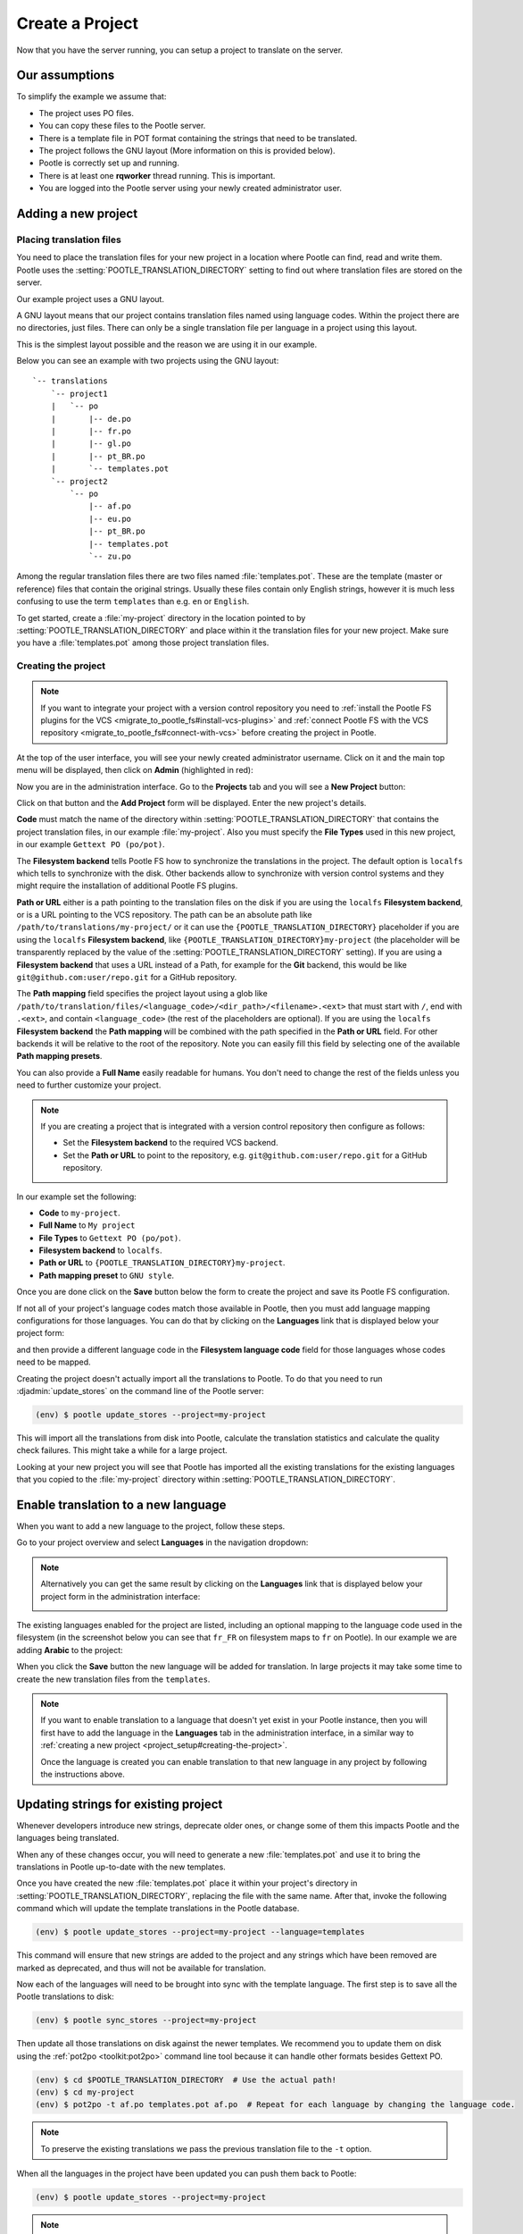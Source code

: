 .. _project_setup:

Create a Project
================

Now that you have the server running, you can setup a project to translate on
the server.


Our assumptions
---------------

To simplify the example we assume that:

- The project uses PO files.
- You can copy these files to the Pootle server.
- There is a template file in POT format containing the strings that need to be
  translated.
- The project follows the GNU layout (More information on this is provided
  below).
- Pootle is correctly set up and running.
- There is at least one **rqworker** thread running. This is important.
- You are logged into the Pootle server using your newly created administrator
  user.


.. _project_setup#add-new-project:

Adding a new project
--------------------


.. _project_setup#placing-translation-files:

Placing translation files
+++++++++++++++++++++++++

You need to place the translation files for your new project in a location
where Pootle can find, read and write them. Pootle uses the 
:setting:`POOTLE_TRANSLATION_DIRECTORY` setting to find out where translation
files are stored on the server.

.. note: By default this is the :file:`translations` directory within the
   Pootle codebase, which might be difficult for you to find depending on how
   you installed Pootle. So most likely you want to change this in your custom
   settings file.


Our example project uses a GNU layout.

A GNU layout means that our project contains translation files named using
language codes. Within the project there are no directories, just files. There
can only be a single translation file per language in a project using this
layout.

This is the simplest layout possible and the reason we are using it in our
example.

Below you can see an example with two projects using the GNU layout:

::

    `-- translations
        `-- project1
        |   `-- po
        |       |-- de.po
        |       |-- fr.po
        |       |-- gl.po
        |       |-- pt_BR.po
        |       `-- templates.pot
        `-- project2
            `-- po
                |-- af.po
                |-- eu.po
                |-- pt_BR.po
                |-- templates.pot
                `-- zu.po


Among the regular translation files there are two files named 
:file:`templates.pot`. These are the template (master or reference) files that
contain the original strings. Usually these files contain only English strings,
however it is much less confusing to use the term ``templates`` than e.g.
``en`` or ``English``.

To get started, create a :file:`my-project` directory in the location pointed
to by :setting:`POOTLE_TRANSLATION_DIRECTORY` and place within it the 
translation files for your new project. Make sure you have a
:file:`templates.pot` among those project translation files.


.. _project_setup#creating-the-project:

Creating the project
++++++++++++++++++++

.. note:: If you want to integrate your project with a version control
   repository you need to :ref:`install the Pootle FS plugins for the VCS
   <migrate_to_pootle_fs#install-vcs-plugins>` and :ref:`connect Pootle FS with
   the VCS repository <migrate_to_pootle_fs#connect-with-vcs>` before creating
   the project in Pootle.


At the top of the user interface, you will see your newly created administrator
username. Click on it and the main top menu will be displayed, then click on
**Admin** (highlighted in red):

.. image:: ../_static/accessing_admin_interface.png


Now you are in the administration interface. Go to the **Projects** tab and you
will see a **New Project** button:

.. image:: ../_static/add_project_button.png


Click on that button and the **Add Project** form will be displayed. Enter the
new project's details.


**Code** must match the name of the directory within
:setting:`POOTLE_TRANSLATION_DIRECTORY` that contains the project translation
files, in our example :file:`my-project`. Also you must specify the
**File Types** used in this new project, in our example
``Gettext PO (po/pot)``.

The **Filesystem backend** tells Pootle FS how to synchronize the translations
in the project. The default option is ``localfs`` which tells to synchronize
with the disk. Other backends allow to synchronize with version control systems
and they might require the installation of additional Pootle FS plugins.

**Path or URL** either is a path pointing to the translation files on the disk
if you are using the ``localfs`` **Filesystem backend**, or is a URL pointing
to the VCS repository. The path can be an absolute path like
``/path/to/translations/my-project/`` or it can use the
``{POOTLE_TRANSLATION_DIRECTORY}`` placeholder if you are using the ``localfs``
**Filesystem backend**, like ``{POOTLE_TRANSLATION_DIRECTORY}my-project``
(the placeholder will be transparently replaced by the value of the
:setting:`POOTLE_TRANSLATION_DIRECTORY` setting). If you are using a
**Filesystem backend** that uses a URL instead of a Path, for example for the
**Git** backend, this would be like ``git@github.com:user/repo.git`` for a
GitHub repository.

The **Path mapping** field specifies the project layout using a glob like
``/path/to/translation/files/<language_code>/<dir_path>/<filename>.<ext>`` that
must start with ``/``, end with ``.<ext>``, and contain ``<language_code>``
(the rest of the placeholders are optional). If you are using the ``localfs``
**Filesystem backend** the **Path mapping** will be combined with the path
specified in the **Path or URL** field. For other backends it will be relative
to the root of the repository. Note you can easily fill this field by selecting
one of the available **Path mapping presets**.

You can also provide a **Full Name** easily readable for humans. You don't need
to change the rest of the fields unless you need to further customize your
project.

.. note:: If you are creating a project that is integrated with a version
   control repository then configure as follows:

   - Set the **Filesystem backend** to the required VCS backend.
   - Set the **Path or URL** to point to the repository, e.g.
     ``git@github.com:user/repo.git`` for a GitHub repository.


In our example set the following:

- **Code** to ``my-project``.
- **Full Name** to ``My project``
- **File Types** to ``Gettext PO (po/pot)``.
- **Filesystem backend** to ``localfs``.
- **Path or URL** to ``{POOTLE_TRANSLATION_DIRECTORY}my-project``.
- **Path mapping preset** to ``GNU style``.


.. image:: ../_static/add_project_form.png


Once you are done click on the **Save** button below the form to create the
project and save its Pootle FS configuration.

If not all of your project's language codes match those available in Pootle,
then you must add language mapping configurations for those languages. You can
do that by clicking on the **Languages** link that is displayed below your
project form:

.. image:: ../_static/project_form_bottom_links.png


and then provide a different language code in the **Filesystem language code**
field for those languages whose codes need to be mapped.

Creating the project doesn't actually import all the translations to
Pootle. To do that you need to run :djadmin:`update_stores` on the command line
of the Pootle server:

.. code-block:: console

    (env) $ pootle update_stores --project=my-project


This will import all the translations from disk into Pootle, calculate the
translation statistics and calculate the quality check failures. This might
take a while for a large project.

Looking at your new project you will see that Pootle has imported all the
existing translations for the existing languages that you copied to the
:file:`my-project` directory within :setting:`POOTLE_TRANSLATION_DIRECTORY`.


.. _project_setup#initialize-new-tp:

Enable translation to a new language
------------------------------------

When you want to add a new language to the project, follow these steps.

Go to your project overview and select **Languages** in the navigation
dropdown:

.. image:: ../_static/languages_in_project_dropdown.png


.. note:: Alternatively you can get the same result by clicking on the
   **Languages** link that is displayed below your project form in the
   administration interface:

   .. image:: ../_static/project_form_bottom_links.png


The existing languages enabled for the project are listed, including an
optional mapping to the language code used in the filesystem (in the screenshot
below you can see that ``fr_FR`` on filesystem maps to ``fr`` on Pootle). In
our example we are adding **Arabic** to the project:

.. image:: ../_static/enable_new_tp_through_admin_UI.png


When you click the **Save** button the new language will be added for
translation. In large projects it may take some time to create the new
translation files from the ``templates``.

.. note:: If you want to enable translation to a language that doesn't yet
   exist in your Pootle instance, then you will first have to add the language
   in the **Languages** tab in the administration interface, in a similar way
   to :ref:`creating a new project <project_setup#creating-the-project>`.

   Once the language is created you can enable translation to that new language
   in any project by following the instructions above.


.. _project_setup#updating-strings:

Updating strings for existing project
-------------------------------------

Whenever developers introduce new strings, deprecate older ones, or change some
of them this impacts Pootle and the languages being translated.

When any of these changes occur, you will need to generate a new
:file:`templates.pot` and use it to bring the translations in Pootle up-to-date
with the new templates.

Once you have created the new :file:`templates.pot` place it within your
project's directory in :setting:`POOTLE_TRANSLATION_DIRECTORY`, replacing the
file with the same name. After that, invoke the following command which will
update the template translations in the Pootle database.

.. code-block:: console

    (env) $ pootle update_stores --project=my-project --language=templates


This command will ensure that new strings are added to the project and any
strings which have been removed are marked as deprecated, and thus will not be
available for translation.

Now each of the languages will need to be brought into sync with the template
language. The first step is to save all the Pootle translations to disk:

.. code-block:: console

    (env) $ pootle sync_stores --project=my-project


Then update all those translations on disk against the newer templates. We
recommend you to update them on disk using the :ref:`pot2po <toolkit:pot2po>`
command line tool because it can handle other formats besides Gettext PO.

.. code-block:: console

    (env) $ cd $POOTLE_TRANSLATION_DIRECTORY  # Use the actual path!
    (env) $ cd my-project
    (env) $ pot2po -t af.po templates.pot af.po  # Repeat for each language by changing the language code.


.. note:: To preserve the existing translations we pass the previous
   translation file to the ``-t`` option.


When all the languages in the project have been updated you can push them back
to Pootle:

.. code-block:: console

    (env) $ pootle update_stores --project=my-project


.. note:: If your project languages contain many translations you might want to
   perform the update against newer templates on a language by language basis.
